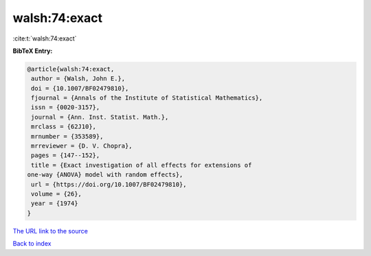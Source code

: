 walsh:74:exact
==============

:cite:t:`walsh:74:exact`

**BibTeX Entry:**

.. code-block:: bibtex

   @article{walsh:74:exact,
    author = {Walsh, John E.},
    doi = {10.1007/BF02479810},
    fjournal = {Annals of the Institute of Statistical Mathematics},
    issn = {0020-3157},
    journal = {Ann. Inst. Statist. Math.},
    mrclass = {62J10},
    mrnumber = {353589},
    mrreviewer = {D. V. Chopra},
    pages = {147--152},
    title = {Exact investigation of all effects for extensions of
   one-way {ANOVA} model with random effects},
    url = {https://doi.org/10.1007/BF02479810},
    volume = {26},
    year = {1974}
   }
`The URL link to the source <ttps://doi.org/10.1007/BF02479810}>`_


`Back to index <../By-Cite-Keys.html>`_

